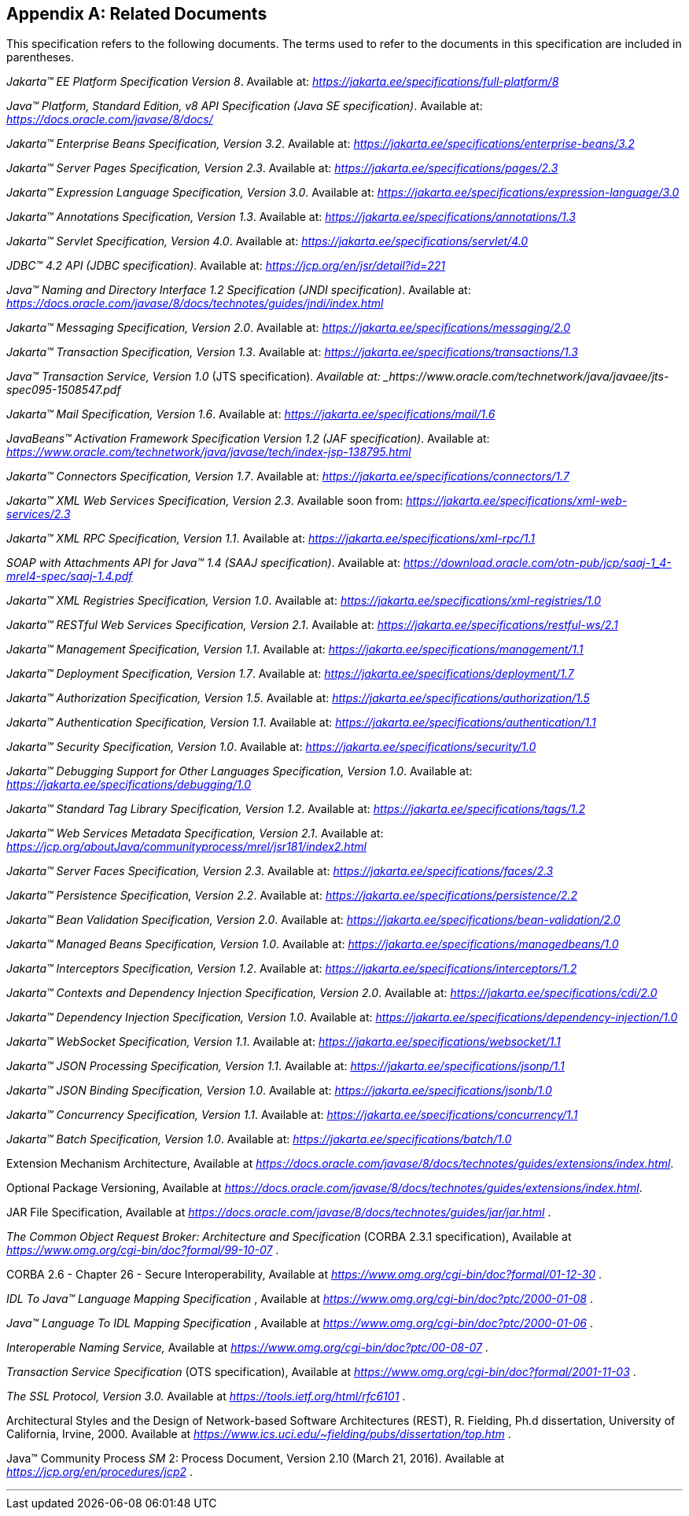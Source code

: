 [appendix]
[[relateddocs]]
== Related Documents

This specification refers to the following
documents. The terms used to refer to the documents in this
specification are included in parentheses.

_Jakarta™ EE Platform Specification Version 8_. Available at: _https://jakarta.ee/specifications/full-platform/8_

_Java™ Platform, Standard Edition, v8 API Specification (Java SE specification)_. Available at: _https://docs.oracle.com/javase/8/docs/_

_Jakarta™ Enterprise Beans Specification, Version 3.2_. Available at: _https://jakarta.ee/specifications/enterprise-beans/3.2_

_Jakarta™ Server Pages Specification, Version 2.3_. Available at: _https://jakarta.ee/specifications/pages/2.3_

_Jakarta™ Expression Language Specification, Version 3.0_. Available at: _https://jakarta.ee/specifications/expression-language/3.0_

_Jakarta™ Annotations Specification, Version 1.3_. Available at: _https://jakarta.ee/specifications/annotations/1.3_

_Jakarta™ Servlet Specification, Version 4.0_. Available at: _https://jakarta.ee/specifications/servlet/4.0_

_JDBC™ 4.2 API (JDBC specification)_. Available at: _https://jcp.org/en/jsr/detail?id=221_

_Java™ Naming and Directory Interface 1.2 Specification (JNDI specification)_. Available at: _https://docs.oracle.com/javase/8/docs/technotes/guides/jndi/index.html_

_Jakarta™ Messaging Specification, Version 2.0_. Available at: _https://jakarta.ee/specifications/messaging/2.0_

_Jakarta™ Transaction Specification, Version 1.3_. Available at: _https://jakarta.ee/specifications/transactions/1.3_

_Java™ Transaction Service, Version 1.0_ (JTS specification)_. Available at: _https://www.oracle.com/technetwork/java/javaee/jts-spec095-1508547.pdf_

_Jakarta™ Mail Specification, Version 1.6_. Available at: _https://jakarta.ee/specifications/mail/1.6_

_JavaBeans™ Activation Framework Specification Version 1.2 (JAF specification)_. Available at: _https://www.oracle.com/technetwork/java/javase/tech/index-jsp-138795.html_

_Jakarta™ Connectors Specification, Version 1.7_. Available at: _https://jakarta.ee/specifications/connectors/1.7_

_Jakarta™ XML Web Services Specification, Version 2.3_. Available soon from: _https://jakarta.ee/specifications/xml-web-services/2.3_

_Jakarta™ XML RPC Specification, Version 1.1_. Available at: _https://jakarta.ee/specifications/xml-rpc/1.1_

_SOAP with Attachments API for Java™ 1.4 (SAAJ specification)_. Available at: _https://download.oracle.com/otn-pub/jcp/saaj-1_4-mrel4-spec/saaj-1.4.pdf_

_Jakarta™ XML Registries Specification, Version 1.0_. Available at: _https://jakarta.ee/specifications/xml-registries/1.0_

_Jakarta™ RESTful Web Services Specification, Version 2.1_. Available at: _https://jakarta.ee/specifications/restful-ws/2.1_

_Jakarta™ Management Specification, Version 1.1_. Available at: _https://jakarta.ee/specifications/management/1.1_

_Jakarta™ Deployment Specification, Version 1.7_. Available at: _https://jakarta.ee/specifications/deployment/1.7_

_Jakarta™ Authorization Specification, Version 1.5_. Available at: _https://jakarta.ee/specifications/authorization/1.5_

_Jakarta™ Authentication Specification, Version 1.1_. Available at: _https://jakarta.ee/specifications/authentication/1.1_

_Jakarta™ Security Specification, Version 1.0_. Available at: _https://jakarta.ee/specifications/security/1.0_

_Jakarta™ Debugging Support for Other Languages Specification, Version 1.0_. Available at: _https://jakarta.ee/specifications/debugging/1.0_

_Jakarta™ Standard Tag Library Specification, Version 1.2_. Available at: _https://jakarta.ee/specifications/tags/1.2_

_Jakarta™ Web Services Metadata Specification, Version 2.1_. Available at: _https://jcp.org/aboutJava/communityprocess/mrel/jsr181/index2.html_

_Jakarta™ Server Faces Specification, Version 2.3_. Available at: _https://jakarta.ee/specifications/faces/2.3_

_Jakarta™ Persistence Specification, Version 2.2_. Available at: _https://jakarta.ee/specifications/persistence/2.2_

_Jakarta™ Bean Validation Specification, Version 2.0_. Available at: _https://jakarta.ee/specifications/bean-validation/2.0_

_Jakarta™ Managed Beans Specification, Version 1.0_. Available at: _https://jakarta.ee/specifications/managedbeans/1.0_

_Jakarta™ Interceptors Specification, Version 1.2_. Available at: _https://jakarta.ee/specifications/interceptors/1.2_

_Jakarta™ Contexts and Dependency Injection Specification, Version 2.0_. Available at: _https://jakarta.ee/specifications/cdi/2.0_

_Jakarta™ Dependency Injection Specification, Version 1.0_. Available at: _https://jakarta.ee/specifications/dependency-injection/1.0_

_Jakarta™ WebSocket Specification, Version 1.1_. Available at: _https://jakarta.ee/specifications/websocket/1.1_

_Jakarta™ JSON Processing Specification, Version 1.1_. Available at: _https://jakarta.ee/specifications/jsonp/1.1_

_Jakarta™ JSON Binding Specification, Version 1.0_. Available at: _https://jakarta.ee/specifications/jsonb/1.0_

_Jakarta™ Concurrency Specification, Version 1.1_. Available at: _https://jakarta.ee/specifications/concurrency/1.1_

_Jakarta™ Batch Specification, Version 1.0_. Available at: _https://jakarta.ee/specifications/batch/1.0_

Extension Mechanism Architecture, Available at
_https://docs.oracle.com/javase/8/docs/technotes/guides/extensions/index.html_.

Optional Package Versioning, Available at
_https://docs.oracle.com/javase/8/docs/technotes/guides/extensions/index.html_.

JAR File Specification, Available at
_https://docs.oracle.com/javase/8/docs/technotes/guides/jar/jar.html_ .

_The Common Object Request Broker: Architecture
and Specification_ (CORBA 2.3.1 specification), Available at
_https://www.omg.org/cgi-bin/doc?formal/99-10-07_ .

CORBA 2.6 - Chapter 26 - Secure
Interoperability, Available at
_https://www.omg.org/cgi-bin/doc?formal/01-12-30_ .

_IDL To Java™ Language Mapping Specification_ ,
Available at _https://www.omg.org/cgi-bin/doc?ptc/2000-01-08_ .

_Java™ Language To IDL Mapping Specification_ ,
Available at _https://www.omg.org/cgi-bin/doc?ptc/2000-01-06_ .

_Interoperable Naming Service,_ Available at
_https://www.omg.org/cgi-bin/doc?ptc/00-08-07_ .

_Transaction Service Specification_ (OTS
specification), Available at
_https://www.omg.org/cgi-bin/doc?formal/2001-11-03_ .

_The SSL Protocol, Version 3.0._ Available at
_https://tools.ietf.org/html/rfc6101_ .

Architectural Styles and the Design of
Network-based Software Architectures (REST), R. Fielding, Ph.d
dissertation, University of California, Irvine, 2000. Available at
_https://www.ics.uci.edu/~fielding/pubs/dissertation/top.htm_ .

Java™ Community Process
_SM_ 2: Process Document, Version 2.10 (March 21, 2016). Available at
_https://jcp.org/en/procedures/jcp2_ .

// generates a line between text and footnotes for pdf and html generation.
'''

